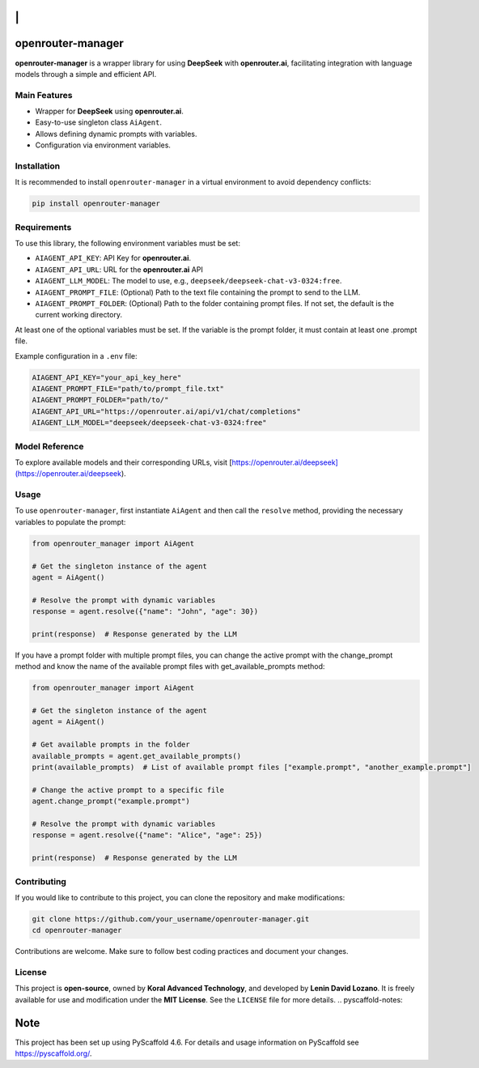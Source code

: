 |Project generated with PyScaffold|

\|
==

openrouter-manager
==================

**openrouter-manager** is a wrapper library for using **DeepSeek** with
**openrouter.ai**, facilitating integration with language models through
a simple and efficient API.

Main Features
-------------

- Wrapper for **DeepSeek** using **openrouter.ai**.
- Easy-to-use singleton class ``AiAgent``.
- Allows defining dynamic prompts with variables.
- Configuration via environment variables.

Installation
------------

It is recommended to install ``openrouter-manager`` in a virtual
environment to avoid dependency conflicts:

.. code:: bash

   pip install openrouter-manager

Requirements
------------

To use this library, the following environment
variables must be set:

- ``AIAGENT_API_KEY``: API Key for **openrouter.ai**.
- ``AIAGENT_API_URL``: URL for the **openrouter.ai** API
- ``AIAGENT_LLM_MODEL``: The model to use, e.g.,
  ``deepseek/deepseek-chat-v3-0324:free``.
- ``AIAGENT_PROMPT_FILE``: (Optional) Path to the text file containing the prompt
  to send to the LLM.
- ``AIAGENT_PROMPT_FOLDER``: (Optional) Path to the folder containing
  prompt files. If not set, the default is the current working directory.


At least one of the optional variables must be set. If the variable is the prompt folder, it must contain at least one .prompt file.

Example configuration in a ``.env`` file:

.. code:: ini

   AIAGENT_API_KEY="your_api_key_here"
   AIAGENT_PROMPT_FILE="path/to/prompt_file.txt"
   AIAGENT_PROMPT_FOLDER="path/to/"
   AIAGENT_API_URL="https://openrouter.ai/api/v1/chat/completions"
   AIAGENT_LLM_MODEL="deepseek/deepseek-chat-v3-0324:free"


Model Reference
---------------

To explore available models and their corresponding URLs, visit  
[https://openrouter.ai/deepseek](https://openrouter.ai/deepseek).

Usage 
-----

To use ``openrouter-manager``, first instantiate ``AiAgent``
and then call the ``resolve`` method, providing the necessary variables
to populate the prompt:

.. code:: python

   from openrouter_manager import AiAgent

   # Get the singleton instance of the agent
   agent = AiAgent()

   # Resolve the prompt with dynamic variables
   response = agent.resolve({"name": "John", "age": 30})

   print(response)  # Response generated by the LLM

If you have a prompt folder with multiple prompt files, you can change the
active prompt with the change_prompt method and know the name of the available prompt files with get_available_prompts method:

.. code:: python

   from openrouter_manager import AiAgent

   # Get the singleton instance of the agent
   agent = AiAgent()

   # Get available prompts in the folder
   available_prompts = agent.get_available_prompts()
   print(available_prompts)  # List of available prompt files ["example.prompt", "another_example.prompt"]

   # Change the active prompt to a specific file
   agent.change_prompt("example.prompt")

   # Resolve the prompt with dynamic variables
   response = agent.resolve({"name": "Alice", "age": 25})

   print(response)  # Response generated by the LLM

Contributing 
------------

If you would like to contribute to this project,
you can clone the repository and make modifications:

.. code:: bash

   git clone https://github.com/your_username/openrouter-manager.git
   cd openrouter-manager

Contributions are welcome. Make sure to follow best coding practices and
document your changes.

License
-------

This project is **open-source**, owned by **Koral Advanced Technology**,
and developed by **Lenin David Lozano**. It is freely available for use
and modification under the **MIT License**. See the ``LICENSE`` file for
more details. .. pyscaffold-notes:

Note
====

This project has been set up using PyScaffold 4.6. For details and usage
information on PyScaffold see https://pyscaffold.org/.

.. |Project generated with PyScaffold| image:: https://img.shields.io/badge/-PyScaffold-005CA0?logo=pyscaffold
   :target: https://pyscaffold.org/